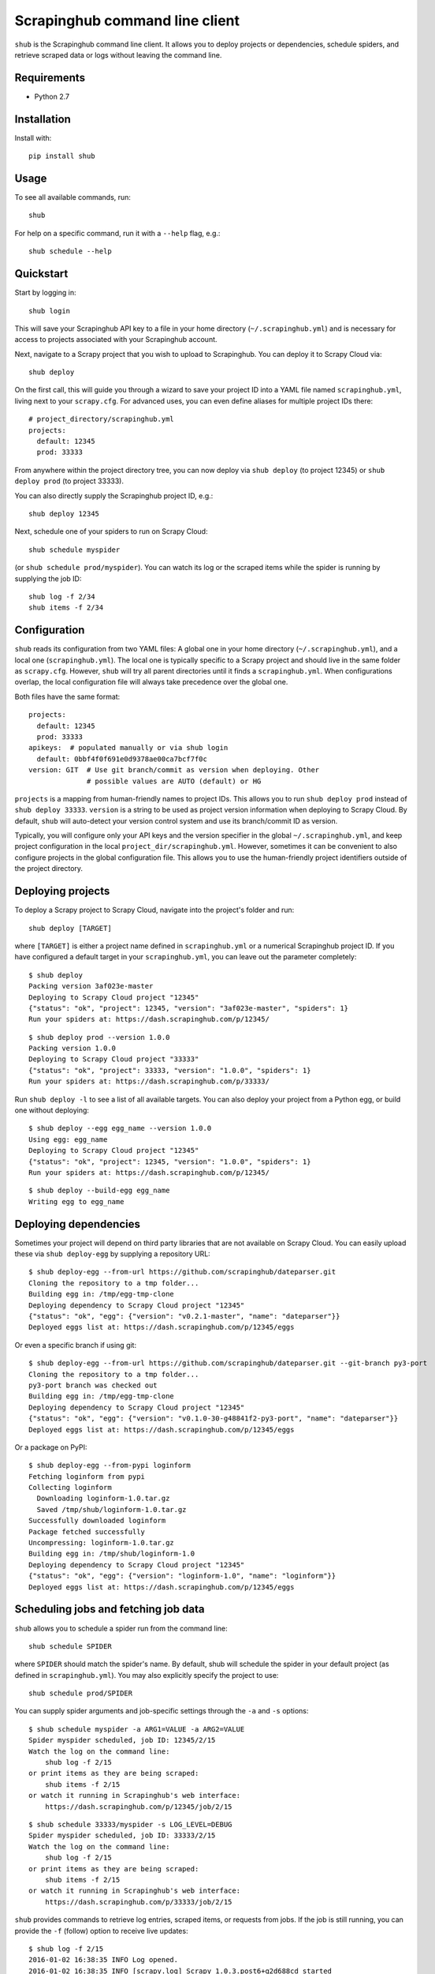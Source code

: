 .. BEGIN_SH_DOC - everything in this block will be copied to
   http://doc.scrapinghub.com/shub.html

Scrapinghub command line client
===============================

``shub`` is the Scrapinghub command line client. It allows you to deploy
projects or dependencies, schedule spiders, and retrieve scraped data or logs
without leaving the command line.


Requirements
------------

* Python 2.7


Installation
------------

Install with::

    pip install shub


Usage
-----

To see all available commands, run::

    shub

For help on a specific command, run it with a ``--help`` flag, e.g.::

    shub schedule --help


Quickstart
----------

Start by logging in::

    shub login

This will save your Scrapinghub API key to a file in your home directory
(``~/.scrapinghub.yml``) and is necessary for access to projects associated
with your Scrapinghub account.

Next, navigate to a Scrapy project that you wish to upload to Scrapinghub. You
can deploy it to Scrapy Cloud via::

    shub deploy

On the first call, this will guide you through a wizard to save your project ID
into a YAML file named ``scrapinghub.yml``, living next to your ``scrapy.cfg``.
For advanced uses, you can even define aliases for multiple project IDs there::

    # project_directory/scrapinghub.yml
    projects:
      default: 12345
      prod: 33333

From anywhere within the project directory tree, you can now deploy via
``shub deploy`` (to project 12345) or ``shub deploy prod`` (to project 33333).

You can also directly supply the Scrapinghub project ID, e.g.::

    shub deploy 12345

Next, schedule one of your spiders to run on Scrapy Cloud::

    shub schedule myspider

(or ``shub schedule prod/myspider``). You can watch its log or the scraped
items while the spider is running by supplying the job ID::

    shub log -f 2/34
    shub items -f 2/34


Configuration
-------------

``shub`` reads its configuration from two YAML files: A global one in your home
directory (``~/.scrapinghub.yml``), and a local one (``scrapinghub.yml``). The
local one is typically specific to a Scrapy project and should live in the same
folder as ``scrapy.cfg``. However, ``shub`` will try all parent directories
until it finds a ``scrapinghub.yml``. When configurations overlap, the local
configuration file will always take precedence over the global one.

Both files have the same format::

    projects:
      default: 12345
      prod: 33333
    apikeys:  # populated manually or via shub login
      default: 0bbf4f0f691e0d9378ae00ca7bcf7f0c
    version: GIT  # Use git branch/commit as version when deploying. Other
                  # possible values are AUTO (default) or HG

``projects`` is a mapping from human-friendly names to project IDs. This allows
you to run ``shub deploy prod`` instead of ``shub deploy 33333``. ``version``
is a string to be used as project version information when deploying to Scrapy
Cloud. By default, ``shub`` will auto-detect your version control system and
use its branch/commit ID as version.

Typically, you will configure only your API keys and the version specifier in
the global ``~/.scrapinghub.yml``, and keep project configuration in the local
``project_dir/scrapinghub.yml``. However, sometimes it can be convenient to
also configure projects in the global configuration file. This allows you to
use the human-friendly project identifiers outside of the project directory.


Deploying projects
------------------

To deploy a Scrapy project to Scrapy Cloud, navigate into the project's folder
and run::

    shub deploy [TARGET]

where ``[TARGET]`` is either a project name defined in ``scrapinghub.yml`` or a
numerical Scrapinghub project ID. If you have configured a default target in
your ``scrapinghub.yml``, you can leave out the parameter completely::

    $ shub deploy
    Packing version 3af023e-master
    Deploying to Scrapy Cloud project "12345"
    {"status": "ok", "project": 12345, "version": "3af023e-master", "spiders": 1}
    Run your spiders at: https://dash.scrapinghub.com/p/12345/

::

    $ shub deploy prod --version 1.0.0
    Packing version 1.0.0
    Deploying to Scrapy Cloud project "33333"
    {"status": "ok", "project": 33333, "version": "1.0.0", "spiders": 1}
    Run your spiders at: https://dash.scrapinghub.com/p/33333/

Run ``shub deploy -l`` to see a list of all available targets. You can also
deploy your project from a Python egg, or build one without deploying::

    $ shub deploy --egg egg_name --version 1.0.0
    Using egg: egg_name
    Deploying to Scrapy Cloud project "12345"
    {"status": "ok", "project": 12345, "version": "1.0.0", "spiders": 1}
    Run your spiders at: https://dash.scrapinghub.com/p/12345/

::

    $ shub deploy --build-egg egg_name
    Writing egg to egg_name


Deploying dependencies
----------------------

Sometimes your project will depend on third party libraries that are not
available on Scrapy Cloud. You can easily upload these via ``shub deploy-egg``
by supplying a repository URL::

    $ shub deploy-egg --from-url https://github.com/scrapinghub/dateparser.git
    Cloning the repository to a tmp folder...
    Building egg in: /tmp/egg-tmp-clone
    Deploying dependency to Scrapy Cloud project "12345"
    {"status": "ok", "egg": {"version": "v0.2.1-master", "name": "dateparser"}}
    Deployed eggs list at: https://dash.scrapinghub.com/p/12345/eggs

Or even a specific branch if using git::

    $ shub deploy-egg --from-url https://github.com/scrapinghub/dateparser.git --git-branch py3-port
    Cloning the repository to a tmp folder...
    py3-port branch was checked out
    Building egg in: /tmp/egg-tmp-clone
    Deploying dependency to Scrapy Cloud project "12345"
    {"status": "ok", "egg": {"version": "v0.1.0-30-g48841f2-py3-port", "name": "dateparser"}}
    Deployed eggs list at: https://dash.scrapinghub.com/p/12345/eggs

Or a package on PyPI::

    $ shub deploy-egg --from-pypi loginform
    Fetching loginform from pypi
    Collecting loginform
      Downloading loginform-1.0.tar.gz
      Saved /tmp/shub/loginform-1.0.tar.gz
    Successfully downloaded loginform
    Package fetched successfully
    Uncompressing: loginform-1.0.tar.gz
    Building egg in: /tmp/shub/loginform-1.0
    Deploying dependency to Scrapy Cloud project "12345"
    {"status": "ok", "egg": {"version": "loginform-1.0", "name": "loginform"}}
    Deployed eggs list at: https://dash.scrapinghub.com/p/12345/eggs


Scheduling jobs and fetching job data
-------------------------------------

``shub`` allows you to schedule a spider run from the command line::

    shub schedule SPIDER

where ``SPIDER`` should match the spider's name. By default, shub will schedule
the spider in your default project (as defined in ``scrapinghub.yml``). You may
also explicitly specify the project to use::

    shub schedule prod/SPIDER

You can supply spider arguments and job-specific settings through the ``-a``
and ``-s`` options::

    $ shub schedule myspider -a ARG1=VALUE -a ARG2=VALUE
    Spider myspider scheduled, job ID: 12345/2/15
    Watch the log on the command line:
        shub log -f 2/15
    or print items as they are being scraped:
        shub items -f 2/15
    or watch it running in Scrapinghub's web interface:
        https://dash.scrapinghub.com/p/12345/job/2/15

::

    $ shub schedule 33333/myspider -s LOG_LEVEL=DEBUG
    Spider myspider scheduled, job ID: 33333/2/15
    Watch the log on the command line:
        shub log -f 2/15
    or print items as they are being scraped:
        shub items -f 2/15
    or watch it running in Scrapinghub's web interface:
        https://dash.scrapinghub.com/p/33333/job/2/15

``shub`` provides commands to retrieve log entries, scraped items, or requests
from jobs. If the job is still running, you can provide the ``-f`` (follow)
option to receive live updates::

    $ shub log -f 2/15
    2016-01-02 16:38:35 INFO Log opened.
    2016-01-02 16:38:35 INFO [scrapy.log] Scrapy 1.0.3.post6+g2d688cd started
    ...
    # shub will keep updating the log until the job finishes or you hit CTRL+C

::

    $ shub items 2/15
    {"name": "Example product", description": "Example description"}
    {"name": "Another product", description": "Another description"}

::

    $ shub requests 1/1/1
    {"status": 200, "fp": "1ff11f1543809f1dbd714e3501d8f460b92a7a95", "rs": 138137, "_key": "1/1/1/0", "url": "http://blog.scrapinghub.com", "time": 1449834387621, "duration": 238, "method": "GET"}
    {"status": 200, "fp": "418a0964a93e139166dbf9b33575f10f31f17a1", "rs": 138137, "_key": "1/1/1/0", "url": "http://blog.scrapinghub.com", "time": 1449834390881, "duration": 163, "method": "GET"}

.. END_SH_DOC

API Endpoints (for Scrapinghub staff only)
------------------------------------------

It is possible to configure different API endpoints::

    # ~/.scrapinghub.yml
    projects:
      dev: vagrant/3
    endpoints:
      vagrant: http://vagrant:3333/api/
    apikeys:  # populated manually or via shub login
      default: 0bbf4f0f691e0d9378ae00ca7bcf7f0c
      vagrant: a1aeecc4cd52744730b1ea6cd3e8412a
